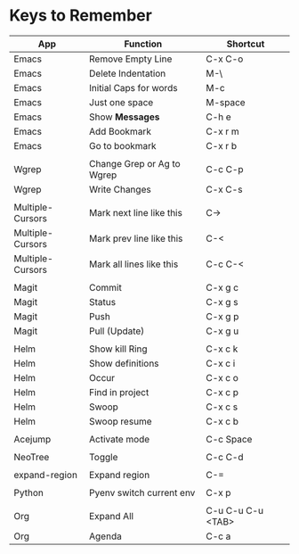 * Keys to Remember

| App              | Function                   | Shortcut          |
|------------------+----------------------------+-------------------|
| Emacs            | Remove Empty Line          | C-x C-o           |
| Emacs            | Delete Indentation         | M-\               |
| Emacs            | Initial Caps for words     | M-c               |
| Emacs            | Just one space             | M-space           |
| Emacs            | Show *Messages*            | C-h e             |
| Emacs            | Add Bookmark               | C-x r m           |
| Emacs            | Go to bookmark             | C-x r b           |
|                  |                            |                   |
| Wgrep            | Change Grep or Ag to Wgrep | C-c C-p           |
| Wgrep            | Write Changes              | C-x C-s           |
|                  |                            |                   |
| Multiple-Cursors | Mark next line like this   | C->               |
| Multiple-Cursors | Mark prev line like this   | C-<               |
| Multiple-Cursors | Mark all lines like this   | C-c C-<           |
|                  |                            |                   |
| Magit            | Commit                     | C-x g c           |
| Magit            | Status                     | C-x g s           |
| Magit            | Push                       | C-x g p           |
| Magit            | Pull (Update)              | C-x g u           |
|                  |                            |                   |
| Helm             | Show kill Ring             | C-x c k           |
| Helm             | Show definitions           | C-x c i           |
| Helm             | Occur                      | C-x c o           |
| Helm             | Find in project            | C-x c p           |
| Helm             | Swoop                      | C-x c s           |
| Helm             | Swoop resume               | C-x c b           |
|                  |                            |                   |
| Acejump          | Activate mode              | C-c Space         |
|                  |                            |                   |
| NeoTree          | Toggle                     | C-c C-d           |
|                  |                            |                   |
| expand-region    | Expand region              | C-=               |
|                  |                            |                   |
| Python           | Pyenv switch current env   | C-x p             |
|                  |                            |                   |
| Org              | Expand All                 | C-u C-u C-u <TAB> |
| Org              | Agenda                     | C-c a             |
